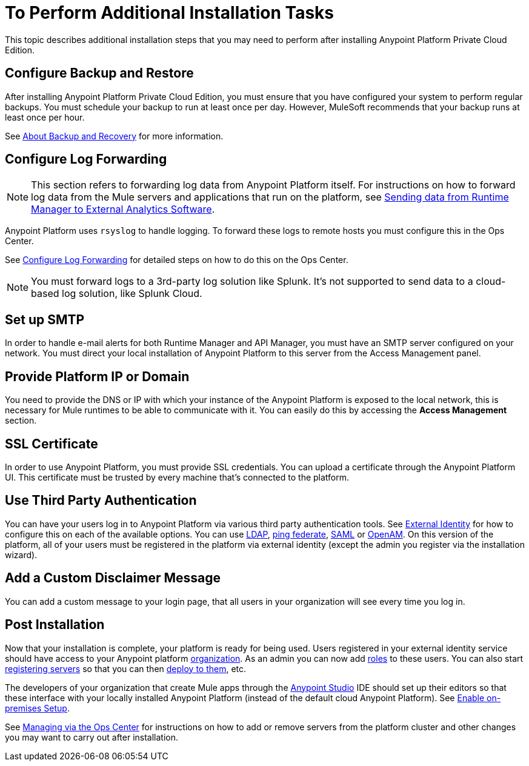 = To Perform Additional Installation Tasks

This topic describes additional installation steps that you may need to perform after installing Anypoint Platform Private Cloud Edition.

== Configure Backup and Restore

After installing Anypoint Platform Private Cloud Edition, you must ensure that you have configured your system to perform regular backups. You must schedule your backup to run at least once per day. However, MuleSoft recommends that your backup runs at least once per hour.

See link:backup-and-disaster-recovery[About Backup and Recovery] for more information.

== Configure Log Forwarding

[NOTE]
This section refers to forwarding log data from Anypoint Platform itself. For instructions on how to forward log data from the Mule servers and applications that run on the platform, see link:/runtime-manager/sending-data-from-arm-to-external-analytics-software[Sending data from Runtime Manager to External Analytics Software].


Anypoint Platform uses `rsyslog` to handle logging. To forward these logs to remote hosts you must configure this in the Ops Center.

See link:/anypoint-private-cloud/v/1.6/managing-via-the-ops-center#configure-log-forwarding[Configure Log Forwarding] for detailed steps on how to do this on the Ops Center.


[NOTE]
You must forward logs to a 3rd-party log solution like Splunk. It's not supported to send data to a cloud-based log solution, like Splunk Cloud.


== Set up SMTP

In order to handle e-mail alerts for both Runtime Manager and API Manager, you must have an SMTP server configured on your network. You must direct your local installation of Anypoint Platform to this server from the Access Management panel.

== Provide Platform IP or Domain

You need to provide the DNS or IP with which your instance of the Anypoint Platform is exposed to the local network, this is necessary for Mule runtimes to be able to communicate with it. You can easily do this by accessing the *Access Management* section.


== SSL Certificate

In order to use Anypoint Platform, you must provide SSL credentials. You can upload a certificate through the Anypoint Platform UI. This certificate must be trusted by every machine that’s connected to the platform.


== Use Third Party Authentication

You can have your users log in to Anypoint Platform via various third party authentication tools. See link:/access-management/external-identity[External Identity] for how to configure this on each of the available options. You can use link:/access-management/managing-users#configure-ldap[LDAP], link:/access-management/managing-api-clients#ping-federate[ping federate], link:/access-management/managing-users#instructions-for-saml-configuration[SAML] or link:/access-management/managing-api-clients#openam[OpenAM]. On this version of the platform, all of your users must be registered in the platform via external identity (except the admin you register via the installation wizard).

== Add a Custom Disclaimer Message

You can add a custom message to your login page, that all users in your organization will see every time you log in.

== Post Installation

Now that your installation is complete, your platform is ready for being used. Users registered in your external identity service should have access to your Anypoint platform link:/access-management/organization[organization]. As an admin you can now add link:/access-management/roles[roles] to these users. You can also start link:/runtime-manager/managing-servers[registering servers] so that you can then link:/runtime-manager/deploying-to-your-own-servers[deploy to them], etc.

The developers of your organization that create Mule apps through the link:/anypoint-studio/v/6/index[Anypoint Studio] IDE should set up their editors so that these interface with your locally installed Anypoint Platform (instead of the default cloud Anypoint Platform). See link:/anypoint-studio/v/6/setting-up-your-development-environment#enable-on-premises-setup[Enable on-premises Setup].

See link:/anypoint-private-cloud/v/1.6/managing-via-the-ops-center[Managing via the Ops Center] for instructions on how to add or remove servers from the platform cluster and other changes you may want to carry out after installation.
